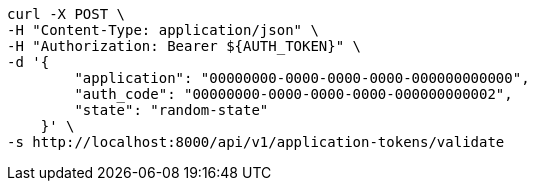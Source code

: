 [source,bash]
----
curl -X POST \
-H "Content-Type: application/json" \
-H "Authorization: Bearer ${AUTH_TOKEN}" \
-d '{
        "application": "00000000-0000-0000-0000-000000000000",
        "auth_code": "00000000-0000-0000-0000-000000000002",
        "state": "random-state"
    }' \
-s http://localhost:8000/api/v1/application-tokens/validate
----
